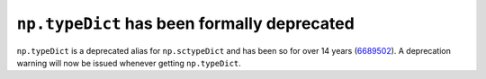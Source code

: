``np.typeDict`` has been formally deprecated
--------------------------------------------
``np.typeDict`` is a deprecated alias for ``np.sctypeDict`` and
has been so for over 14 years (6689502_).
A deprecation warning will now be issued whenever getting ``np.typeDict``.

.. _6689502: https://github.com/numpy/numpy/commit/668950285c407593a368336ff2e737c5da84af7d
